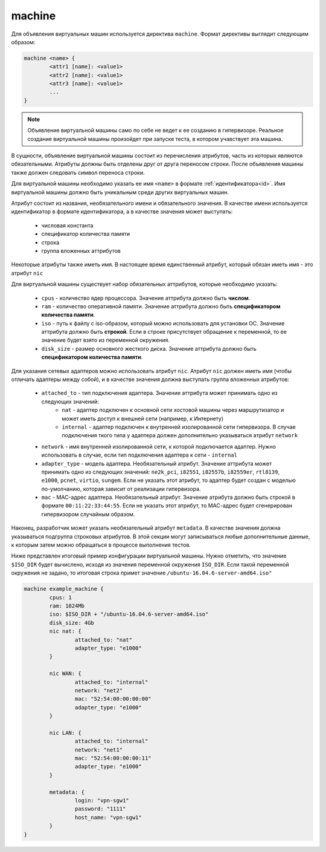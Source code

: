 ..  SPDX-License-Identifier: BSD-3-Clause
    Copyright(c) 2010-2014 Intel Corporation.

.. _machine:

machine
=======

Для объявления виртуальных машин используется директива ``machine``. Формат директивы выглядит следующим образом:

.. code-block:: none

	machine <name> {
		<attr1 [name]: <value1>
		<attr2 [name]: <value1>
		<attr3 [name]: <value1>
		...
	}

.. note::
	Объявление виртуальной машины само по себе не ведет к ее созданию в гипервизоре. Реальное создание виртуальной машины произойдет при запуске теста, в котором учавствует эта машина.

В сущности, объявление виртуальной машины состоит из перечисления атрибутов, часть из которых являются обязательными. Атрибуты должны быть отделены друг от друга переносом строки. После объявления машины также должен следовать символ переноса строки.

Для виртуальной машины необходимо указать ее имя ``<name>`` в формате :ref:`идентификатора<id>`. Имя виртуальной машины должно быть уникальным среди других виртуальных машин.

Атрибут состоит из названия, необязательного имени и  обязательного значения. В качестве имени используется идентификатор в формате идентификатора, а в качестве значения может выступать:

	- числовая константа
	- спецификатор количества памяти
	- строка
	- группа вложенных аттрибутов

Некоторые атрибуты также иметь имя. В настоящее время единственный атрибут, который обязан иметь имя - это атрибут ``nic``

Для виртуальной машины существует набор обязательных аттрибутов, которые необходимо указать:

	*  ``cpus`` - количество ядер процессора. Значение аттрибута должно быть **числом**.
	*  ``ram`` - количество оперативной памяти. Значение аттрибута должно быть **спецификатором количества памяти**.
	*  ``iso`` - путь к файлу с iso-образом, который можно использовать для установки ОС. Значение аттрибута должно быть **строкой**. Если в строке присутствует обращение к переменной, то ее значение будет взято из переменной окружения.
	*  ``disk_size`` - размер основного жесткого диска. Значение аттрибута должно быть **спецификатором количества памяти**.

Для указания сетевых адаптеров можно использовать атрибут ``nic``. Атрибут ``nic`` должен иметь имя (чтобы отличать адаптеры между собой), и в качестве значения должна выступать группа вложенных атрибутов:

	* ``attached_to`` - тип подключения адаптера. Значение аттрибута может принимать одно из следующих значений:
		* ``nat`` - адаптер подключен к основной сети хостовой машины через маршрутизатор и может иметь доступ к внешней сети (например, к Интернету)
		* ``internal`` - адаптер подключен к внутренней изолированной сети гипервизора. В случае подключения ткого типа у адаптера должен дополнительно указываться атрибут ``network``
	* ``network`` - имя внутренней изолированной сети, к которой подключается адаптер. Нужно использовать в случае, если тип подключения адаптера к сети - ``internal``
	* ``adapter_type`` - модель адаптера. Необязательный атрибут. Значение аттрибута может принимать одно из следующих значений: ``ne2k_pci``, ``i82551``, ``i82557b``, ``i82559er``, ``rtl8139``, ``e1000``, ``pcnet``, ``virtio``, ``sungem``. Если не указать этот атрибут, то адаптер будет создан с моделью по-умолчанию, которая зависит от реализации гипервизора.
	* ``mac`` - MAC-адрес адаптера. Необязательный атрибут. Значение атрибута должно быть строкой в формате ``00:11:22:33:44:55``. Если не указать этот атрибут, то МАС-адрес будет сгенерирован гипервизором случайным образом.

Наконец, разработчик может указать необязательный атрибут ``metadata``. В качестве значения должна указываться подгруппа строковых атрибутов. В этой секции могут записываться любые дополнительные данные, к которым затем можно обращаться в процессе выполнения тестов.

Ниже представлен итоговый пример конфигурации виртуальной машины. Нужно отметить, что значение ``$ISO_DIR`` будет вычислено, исходя из значения переменной окружения ``ISO_DIR``. Если такой переменной окружения не задано, то итоговая строка примет значение ``/ubuntu-16.04.6-server-amd64.iso"``

.. code-block:: none

	machine example_machine {
		cpus: 1
		ram: 1024Mb
		iso: $ISO_DIR + "/ubuntu-16.04.6-server-amd64.iso"
		disk_size: 4Gb
		nic nat: {
			attached_to: "nat"
			adapter_type: "e1000"
		}

		nic WAN: {
			attached_to: "internal"
			network: "net2"
			mac: "52:54:00:00:00:00"
			adapter_type: "e1000"
		}

		nic LAN: {
			attached_to: "internal"
			network: "net1"
			mac: "52:54:00:00:00:11"
			adapter_type: "e1000"
		}

		metadata: {
			login: "vpn-sgw1"
			password: "1111"
			host_name: "vpn-sgw1"
		}
	}
